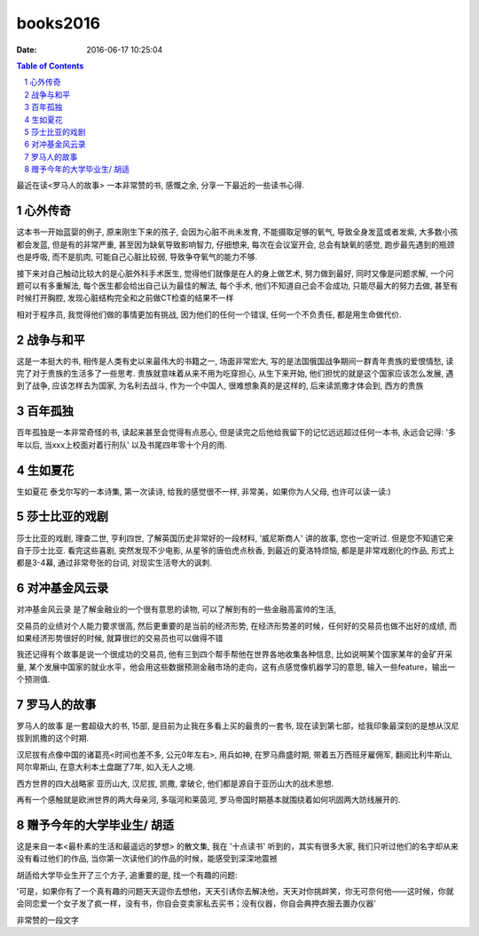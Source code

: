 books2016
#########

:date: 2016-06-17 10:25:04

.. contents:: Table of Contents

.. sectnum::

最近在读<罗马人的故事> 一本非常赞的书, 感慨之余, 分享一下最近的一些读书心得.

心外传奇
--------

这本书一开始蓝婴的例子, 原来刚生下来的孩子, 会因为心脏不尚未发育, 不能摄取足够的氧气, 导致全身发蓝或者发紫, 大多数小孩都会发蓝, 但是有的非常严重, 甚至因为缺氧导致影响智力, 仔细想来, 每次在会议室开会, 总会有缺氧的感觉, 跑步最先遇到的瓶颈也是呼吸, 而不是肌肉, 可能自己心脏比较弱, 导致争夺氧气的能力不够.

接下来对自己触动比较大的是心脏外科手术医生, 觉得他们就像是在人的身上做艺术, 努力做到最好, 同时又像是问题求解, 一个问题可以有多重解法, 每个医生都会给出自己认为最佳的解法, 每个手术, 他们不知道自己会不会成功, 只能尽最大的努力去做, 甚至有时候打开胸腔, 发现心脏结构完全和之前做CT检查的结果不一样

相对于程序员, 我觉得他们做的事情更加有挑战, 因为他们的任何一个错误, 任何一个不负责任, 都是用生命做代价.

战争与和平
----------

这是一本挺大的书, 相传是人类有史以来最伟大的书籍之一, 场面非常宏大, 写的是法国俄国战争期间一群青年贵族的爱恨情愁, 读完了对于贵族的生活多了一些思考.
贵族就意味着从来不用为吃穿担心, 从生下来开始, 他们担忧的就是这个国家应该怎么发展, 遇到了战争, 应该怎样去为国家, 为名利去战斗,
作为一个中国人, 很难想象真的是这样的, 后来读凯撒才体会到, 西方的贵族

百年孤独
--------

百年孤独是一本非常奇怪的书, 读起来甚至会觉得有点恶心, 但是读完之后他给我留下的记忆远远超过任何一本书, 永远会记得:
'多年以后, 当xxx上校面对着行刑队' 以及书尾四年零十个月的雨.

生如夏花
--------

生如夏花 泰戈尔写的一本诗集, 第一次读诗, 给我的感觉很不一样, 非常美，如果你为人父母, 也许可以读一读:)

莎士比亚的戏剧
--------------

莎士比亚的戏剧, 理查二世, 亨利四世, 了解英国历史非常好的一段材料, '威尼斯商人' 讲的故事, 您也一定听过. 但是您不知道它来自于莎士比亚.
看完这些喜剧, 突然发现不少电影, 从星爷的唐伯虎点秋香, 到最近的夏洛特烦恼, 都是是非常戏剧化的作品, 形式上都是3-4幕, 通过非常夸张的台词, 对现实生活夸大的讽刺.

对冲基金风云录
--------------

对冲基金风云录 是了解金融业的一个很有意思的读物, 可以了解到有的一些金融高富帅的生活,

交易员的业绩对个人能力要求很高, 然后更重要的是当前的经济形势, 在经济形势差的时候，任何好的交易员也做不出好的成绩, 而如果经济形势很好的时候, 就算很烂的交易员也可以做得不错

我还记得有个故事是说一个很成功的交易员, 他有三到四个帮手帮他在世界各地收集各种信息, 比如说啊某个国家某年的金矿开采量, 某个发展中国家的就业水平，他会用这些数据预测金融市场的走向，这有点感觉像机器学习的意思, 输入一些feature，输出一个预测值.

罗马人的故事
------------

罗马人的故事 是一套超级大的书, 15部, 是目前为止我在多看上买的最贵的一套书, 现在读到第七部，给我印象最深刻的是想从汉尼拔到凯撒的这个时期.

汉尼拔有点像中国的诸葛亮<时间也差不多, 公元0年左右>, 用兵如神, 在罗马鼎盛时期, 带着五万西班牙雇佣军, 翻阅比利牛斯山, 阿尔卑斯山, 在意大利本土盘踞了7年, 如入无人之境.

西方世界的四大战略家 亚历山大, 汉尼拔, 凯撒, 拿破仑, 他们都是源自于亚历山大的战术思想.

再有一个感触就是欧洲世界的两大母亲河, 多瑙河和莱茵河, 罗马帝国时期基本就围绕着如何巩固两大防线展开的.

赠予今年的大学毕业生/ 胡适
--------------------------

这是来自一本<最朴素的生活和最遥远的梦想> 的散文集, 我在 '十点读书' 听到的，其实有很多大家, 我们只听过他们的名字却从来没有看过他们的作品, 当你第一次读他们的作品的时候，能感受到深深地震撼

胡适给大学毕业生开了三个方子, 追重要的是, 找一个有趣的问题:

'可是，如果你有了一个真有趣的问题天天逗你去想他，天天引诱你去解决他，天天对你挑衅笑，你无可奈何他——这时候，你就会同恋爱一个女子发了疯一样，没有书，你自会变卖家私去买书；没有仪器，你自会典押衣服去置办仪器'

非常赞的一段文字


